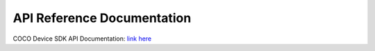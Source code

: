 .. _api_reference_linux_coco_for_devices:

API Reference Documentation
===========================

COCO Device SDK API Documentation:
`link here <https://docs.getcoco.buzz/iot-sdk/c-api-for-devices/index.html>`__
